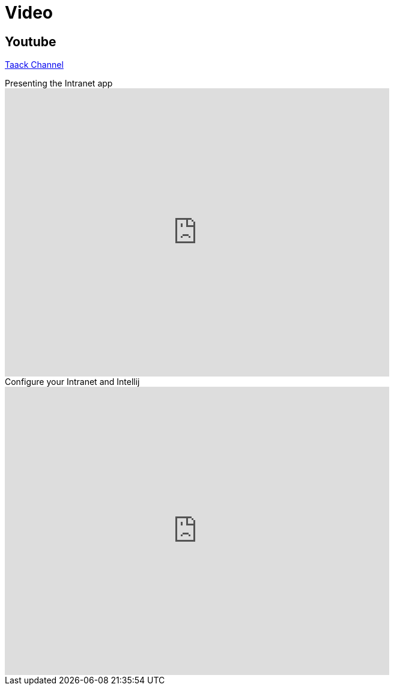 = Video
:doctype: book
:taack-category: 1|resources
:source-highlighter: rouge

== Youtube

https://www.youtube.com/channel/UCPB81L10AKGXgqPc-zhsvVA[Taack Channel]

.Presenting the Intranet app
video::OYtrOL5adj8[youtube, width=640, height=480]

.Configure your Intranet and Intellij
video::Q-T390A9bzY[youtube, width=640, height=480]